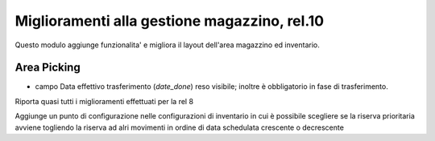 =============================================
Miglioramenti alla gestione magazzino, rel.10
=============================================

Questo modulo aggiunge funzionalita' e migliora il layout dell'area magazzino ed inventario.

------------
Area Picking
------------

* campo Data effettivo trasferimento (*date_done*) reso visibile; inoltre è obbligatorio in fase di trasferimento.

Riporta quasi tutti i miglioramenti effettuati per la rel 8

Aggiunge un punto di configurazione nelle configurazioni di inventario in cui è possibile scegliere se la riserva prioritaria avviene togliendo la riserva ad alri movimenti in ordine di data schedulata crescente o decrescente
